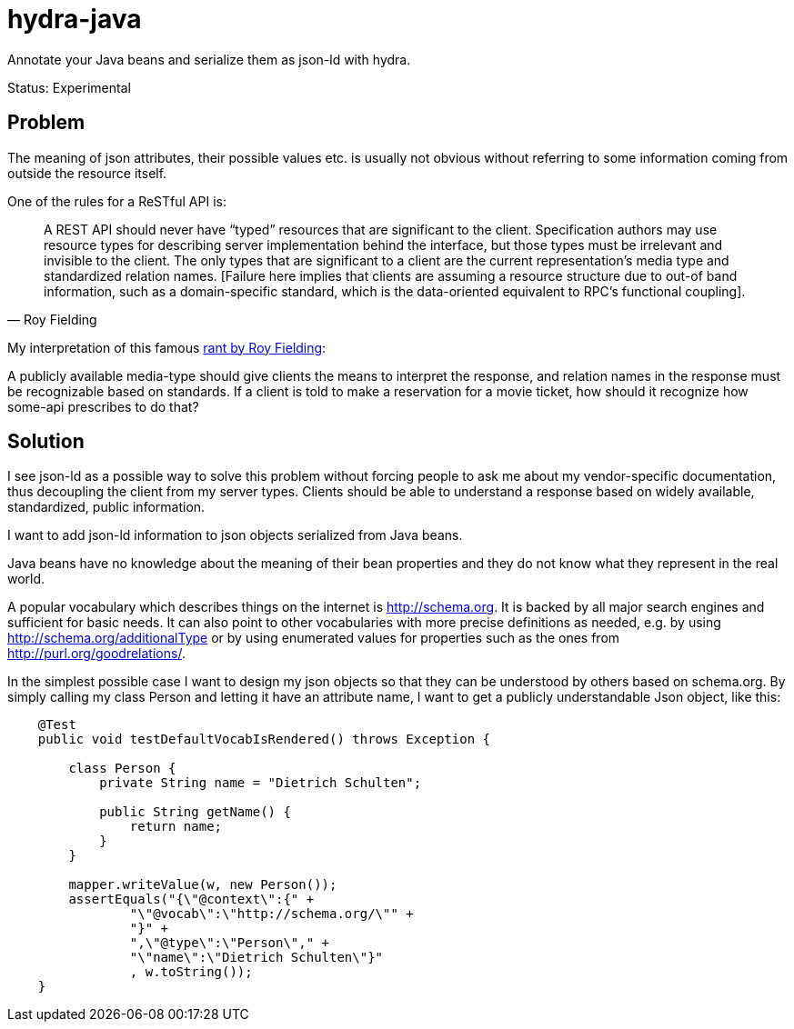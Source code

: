 hydra-java
==========

Annotate your Java beans and serialize them as json-ld with hydra.

Status: Experimental

== Problem

The meaning of json attributes, their possible values etc. is usually not obvious without referring to some information 
coming from outside the resource itself. 

One of the rules for a ReSTful API is:

[quote, Roy Fielding]
____
A REST API should never have “typed” resources that are significant to the client. 
Specification authors may use resource types for describing server implementation behind the interface, 
but those types must be irrelevant and invisible to the client. 
The only types that are significant to a client are the current representation’s media type and standardized relation names. 
[Failure here implies that clients are assuming a resource structure due to out-of band information, 
such as a domain-specific standard, which is the data-oriented equivalent to RPC's functional coupling].
____


My interpretation of this famous http://roy.gbiv.com/untangled/2008/rest-apis-must-be-hypertext-driven[rant by Roy Fielding]:

A publicly available media-type should give clients the means to interpret the response, 
and relation names in the response must be recognizable based on standards.
If a client is told to make a reservation for a movie ticket, how should it recognize how some-api prescribes to do that?

== Solution

I see json-ld as a possible way to solve this problem without forcing people to ask me
about my vendor-specific documentation, thus decoupling the client from my server types. Clients should be able to understand a
response based on widely available, standardized, public information.

I want to add json-ld information to json objects serialized from Java beans.

Java beans have no knowledge about the meaning of their bean properties and they do not know what they represent in the real world. 

A popular vocabulary which describes things on the internet is http://schema.org. It is backed by all major search engines and 
sufficient for basic needs. It can also point to other vocabularies with more precise definitions as needed, 
e.g. by using http://schema.org/additionalType or by using enumerated values for properties such as the ones 
from http://purl.org/goodrelations/.

In the simplest possible case I want to design my json objects so that they can be understood by others based on schema.org.
By simply calling my class Person and letting it have an attribute name, I want to get a publicly understandable
Json object, like this:

[source, Java]
----
    @Test
    public void testDefaultVocabIsRendered() throws Exception {

        class Person {
            private String name = "Dietrich Schulten";

            public String getName() {
                return name;
            }
        }

        mapper.writeValue(w, new Person());
        assertEquals("{\"@context\":{" +
                "\"@vocab\":\"http://schema.org/\"" +
                "}" +
                ",\"@type\":\"Person\"," +
                "\"name\":\"Dietrich Schulten\"}"
                , w.toString());
    }
----


